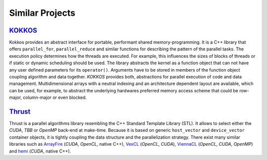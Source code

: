 Similar Projects
================

`KOKKOS <https://github.com/kokkos>`_
~~~~~~~~~~~~~~~~~~~~~~~~~~~~~~~~~~~~~

.. seealso::
   * https://www.xsede.org/documents/271087/586927/Edwards-2013-XSCALE13-Kokkos.pdf
   * https://trilinos.org/oldsite/events/trilinos_user_group_2013/presentations/2013-11-TUG-Kokkos-Tutorial.pdf
   * https://on-demand.gputechconf.com/supercomputing/2013/presentation/SC3103\_Towards-Performance-Portable-Applications-Kokkos.pdf
   * https://dx.doi.org/10.3233/SPR-2012-0343

Kokkos provides an abstract interface for portable, performant shared memory-programming.
It is a C++ library that offers ``parallel_for``, ``parallel_reduce`` and similar functions
for describing the pattern of the parallel tasks. The execution policy determines how the
threads are executed. For example, this influences the sizes of blocks of threads or if
static or dynamic scheduling should be used. The library abstracts the kernel as a function
object that can not have any user defined parameters for its ``operator()``. Arguments have
to be stored in members of the function object coupling algorithm and data together. *KOKKOS*
provides both, abstractions for parallel execution of code and data management.
Multidimensional arrays with a neutral indexing and an architecture dependent layout are
available, which can be used, for example, to abstract the underlying hardwares preferred
memory access scheme that could be row-major, column-major or even blocked.


`Thrust <https://thrust.github.io/>`_
~~~~~~~~~~~~~~~~~~~~~~~~~~~~~~~~~~~~~

Thrust is a parallel algorithms library resembling the C++ Standard Template Library (STL).
It allows to select either the *CUDA*, *TBB* or *OpenMP* back-end at make-time. Because it is
based on generic ``host_vector`` and ``device_vector`` container objects, it is tightly coupling
the data structure and the parallelization strategy. There exist many similar libraries such
as `ArrayFire <https://arrayfire.com/>`_ (*CUDA*, *OpenCL*, native C++),
`VexCL <https://github.com/ddemidov/vexcl/>`_ (*OpenCL*, *CUDA*),
`ViennaCL <http://viennacl.sourceforge.net/>`_ (*OpenCL*, *CUDA*, *OpenMP*) and
`hemi <https://github.com/harrism/hemi/>`_ (*CUDA*, native C++).

.. seealso::
   * Phalanx
     See `here <https://www.mgarland.org/files/papers/phalanx-sc12-preprint.pdf>`_
     It is very similar to *alpaka* in the way it abstracts the accelerators.
     C++ Interface provides CUDA, OpenMP, and GASNet back-ends
   * Aura
   * Intel TBB
   * U\PC++
